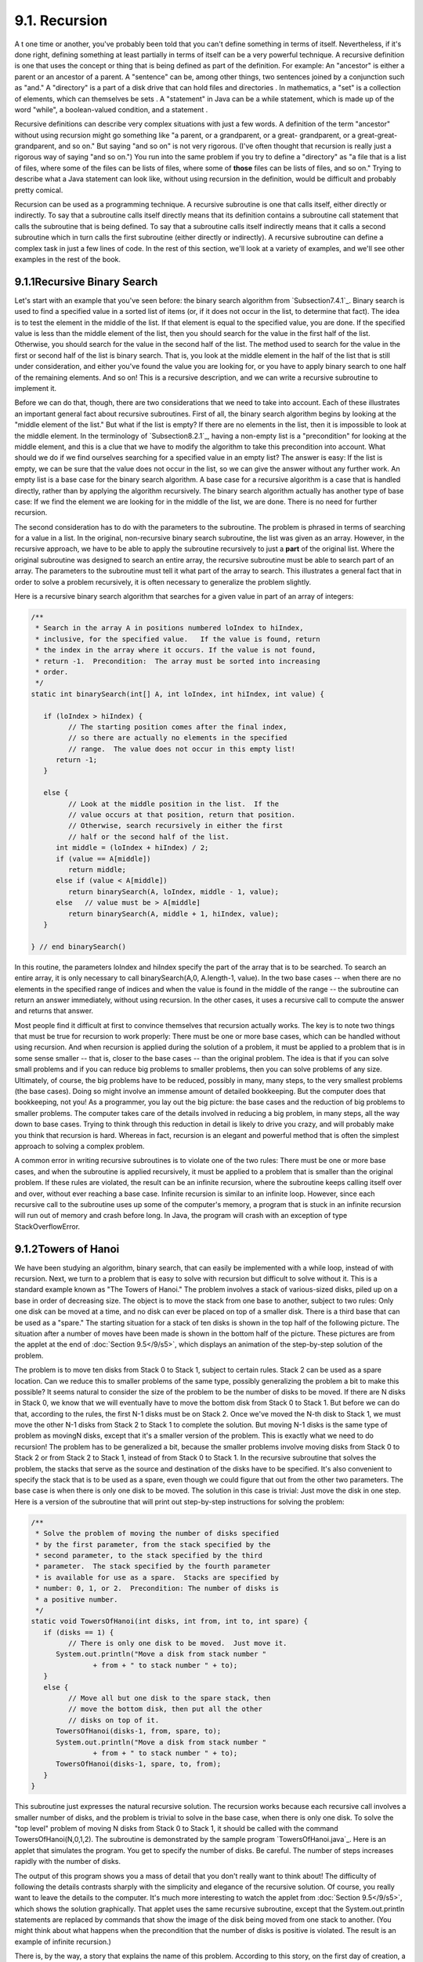 
9.1. Recursion
--------------



A t one time or another, you've probably been told that you can't
define something in terms of itself. Nevertheless, if it's done right,
defining something at least partially in terms of itself can be a very
powerful technique. A recursive definition is one that uses the
concept or thing that is being defined as part of the definition. For
example: An "ancestor" is either a parent or an ancestor of a parent.
A "sentence" can be, among other things, two sentences joined by a
conjunction such as "and." A "directory" is a part of a disk drive
that can hold files and directories . In mathematics, a "set" is a
collection of elements, which can themselves be sets . A "statement"
in Java can be a while statement, which is made up of the word
"while", a boolean-valued condition, and a statement .

Recursive definitions can describe very complex situations with just a
few words. A definition of the term "ancestor" without using recursion
might go something like "a parent, or a grandparent, or a great-
grandparent, or a great-great-grandparent, and so on." But saying "and
so on" is not very rigorous. (I've often thought that recursion is
really just a rigorous way of saying "and so on.") You run into the
same problem if you try to define a "directory" as "a file that is a
list of files, where some of the files can be lists of files, where
some of **those** files can be lists of files, and so on." Trying to
describe what a Java statement can look like, without using recursion
in the definition, would be difficult and probably pretty comical.

Recursion can be used as a programming technique. A recursive
subroutine is one that calls itself, either directly or indirectly. To
say that a subroutine calls itself directly means that its definition
contains a subroutine call statement that calls the subroutine that is
being defined. To say that a subroutine calls itself indirectly means
that it calls a second subroutine which in turn calls the first
subroutine (either directly or indirectly). A recursive subroutine can
define a complex task in just a few lines of code. In the rest of this
section, we'll look at a variety of examples, and we'll see other
examples in the rest of the book.





9.1.1Recursive Binary Search
~~~~~~~~~~~~~~~~~~~~~~~~~~~~

Let's start with an example that you've seen before: the binary search
algorithm from `Subsection7.4.1`_. Binary search is used to find a
specified value in a sorted list of items (or, if it does not occur in
the list, to determine that fact). The idea is to test the element in
the middle of the list. If that element is equal to the specified
value, you are done. If the specified value is less than the middle
element of the list, then you should search for the value in the first
half of the list. Otherwise, you should search for the value in the
second half of the list. The method used to search for the value in
the first or second half of the list is binary search. That is, you
look at the middle element in the half of the list that is still under
consideration, and either you've found the value you are looking for,
or you have to apply binary search to one half of the remaining
elements. And so on! This is a recursive description, and we can write
a recursive subroutine to implement it.

Before we can do that, though, there are two considerations that we
need to take into account. Each of these illustrates an important
general fact about recursive subroutines. First of all, the binary
search algorithm begins by looking at the "middle element of the
list." But what if the list is empty? If there are no elements in the
list, then it is impossible to look at the middle element. In the
terminology of `Subsection8.2.1`_, having a non-empty list is a
"precondition" for looking at the middle element, and this is a clue
that we have to modify the algorithm to take this precondition into
account. What should we do if we find ourselves searching for a
specified value in an empty list? The answer is easy: If the list is
empty, we can be sure that the value does not occur in the list, so we
can give the answer without any further work. An empty list is a base
case for the binary search algorithm. A base case for a recursive
algorithm is a case that is handled directly, rather than by applying
the algorithm recursively. The binary search algorithm actually has
another type of base case: If we find the element we are looking for
in the middle of the list, we are done. There is no need for further
recursion.

The second consideration has to do with the parameters to the
subroutine. The problem is phrased in terms of searching for a value
in a list. In the original, non-recursive binary search subroutine,
the list was given as an array. However, in the recursive approach, we
have to be able to apply the subroutine recursively to just a **part**
of the original list. Where the original subroutine was designed to
search an entire array, the recursive subroutine must be able to
search part of an array. The parameters to the subroutine must tell it
what part of the array to search. This illustrates a general fact that
in order to solve a problem recursively, it is often necessary to
generalize the problem slightly.

Here is a recursive binary search algorithm that searches for a given
value in part of an array of integers:


.. code-block:: java

    /**
     * Search in the array A in positions numbered loIndex to hiIndex,
     * inclusive, for the specified value.   If the value is found, return 
     * the index in the array where it occurs. If the value is not found, 
     * return -1.  Precondition:  The array must be sorted into increasing 
     * order.
     */
    static int binarySearch(int[] A, int loIndex, int hiIndex, int value) {
          
       if (loIndex > hiIndex) {
             // The starting position comes after the final index,
             // so there are actually no elements in the specified
             // range.  The value does not occur in this empty list!
          return -1;
       }
       
       else {
             // Look at the middle position in the list.  If the
             // value occurs at that position, return that position.
             // Otherwise, search recursively in either the first
             // half or the second half of the list.
          int middle = (loIndex + hiIndex) / 2;
          if (value == A[middle])
             return middle;
          else if (value < A[middle])
             return binarySearch(A, loIndex, middle - 1, value);
          else   // value must be > A[middle]
             return binarySearch(A, middle + 1, hiIndex, value);
       }
    
    } // end binarySearch()


In this routine, the parameters loIndex and hiIndex specify the part
of the array that is to be searched. To search an entire array, it is
only necessary to call binarySearch(A,0, A.length-1, value). In the
two base cases -- when there are no elements in the specified range of
indices and when the value is found in the middle of the range -- the
subroutine can return an answer immediately, without using recursion.
In the other cases, it uses a recursive call to compute the answer and
returns that answer.

Most people find it difficult at first to convince themselves that
recursion actually works. The key is to note two things that must be
true for recursion to work properly: There must be one or more base
cases, which can be handled without using recursion. And when
recursion is applied during the solution of a problem, it must be
applied to a problem that is in some sense smaller -- that is, closer
to the base cases -- than the original problem. The idea is that if
you can solve small problems and if you can reduce big problems to
smaller problems, then you can solve problems of any size. Ultimately,
of course, the big problems have to be reduced, possibly in many, many
steps, to the very smallest problems (the base cases). Doing so might
involve an immense amount of detailed bookkeeping. But the computer
does that bookkeeping, not you! As a programmer, you lay out the big
picture: the base cases and the reduction of big problems to smaller
problems. The computer takes care of the details involved in reducing
a big problem, in many steps, all the way down to base cases. Trying
to think through this reduction in detail is likely to drive you
crazy, and will probably make you think that recursion is hard.
Whereas in fact, recursion is an elegant and powerful method that is
often the simplest approach to solving a complex problem.

A common error in writing recursive subroutines is to violate one of
the two rules: There must be one or more base cases, and when the
subroutine is applied recursively, it must be applied to a problem
that is smaller than the original problem. If these rules are
violated, the result can be an infinite recursion, where the
subroutine keeps calling itself over and over, without ever reaching a
base case. Infinite recursion is similar to an infinite loop. However,
since each recursive call to the subroutine uses up some of the
computer's memory, a program that is stuck in an infinite recursion
will run out of memory and crash before long. In Java, the program
will crash with an exception of type StackOverflowError.





9.1.2Towers of Hanoi
~~~~~~~~~~~~~~~~~~~~

We have been studying an algorithm, binary search, that can easily be
implemented with a while loop, instead of with recursion. Next, we
turn to a problem that is easy to solve with recursion but difficult
to solve without it. This is a standard example known as "The Towers
of Hanoi." The problem involves a stack of various-sized disks, piled
up on a base in order of decreasing size. The object is to move the
stack from one base to another, subject to two rules: Only one disk
can be moved at a time, and no disk can ever be placed on top of a
smaller disk. There is a third base that can be used as a "spare." The
starting situation for a stack of ten disks is shown in the top half
of the following picture. The situation after a number of moves have
been made is shown in the bottom half of the picture. These pictures
are from the applet at the end of :doc:`Section 9.5</9/s5>`, which displays an
animation of the step-by-step solution of the problem.



The problem is to move ten disks from Stack 0 to Stack 1, subject to
certain rules. Stack 2 can be used as a spare location. Can we reduce
this to smaller problems of the same type, possibly generalizing the
problem a bit to make this possible? It seems natural to consider the
size of the problem to be the number of disks to be moved. If there
are N disks in Stack 0, we know that we will eventually have to move
the bottom disk from Stack 0 to Stack 1. But before we can do that,
according to the rules, the first N-1 disks must be on Stack 2. Once
we've moved the N-th disk to Stack 1, we must move the other N-1 disks
from Stack 2 to Stack 1 to complete the solution. But moving N-1 disks
is the same type of problem as movingN disks, except that it's a
smaller version of the problem. This is exactly what we need to do
recursion! The problem has to be generalized a bit, because the
smaller problems involve moving disks from Stack 0 to Stack 2 or from
Stack 2 to Stack 1, instead of from Stack 0 to Stack 1. In the
recursive subroutine that solves the problem, the stacks that serve as
the source and destination of the disks have to be specified. It's
also convenient to specify the stack that is to be used as a spare,
even though we could figure that out from the other two parameters.
The base case is when there is only one disk to be moved. The solution
in this case is trivial: Just move the disk in one step. Here is a
version of the subroutine that will print out step-by-step
instructions for solving the problem:


.. code-block:: java

    /**
     * Solve the problem of moving the number of disks specified
     * by the first parameter, from the stack specified by the 
     * second parameter, to the stack specified by the third 
     * parameter.  The stack specified by the fourth parameter 
     * is available for use as a spare.  Stacks are specified by
     * number: 0, 1, or 2.  Precondition: The number of disks is
     * a positive number.
     */
    static void TowersOfHanoi(int disks, int from, int to, int spare) {
       if (disks == 1) {
             // There is only one disk to be moved.  Just move it.
          System.out.println("Move a disk from stack number "
                   + from + " to stack number " + to);
       }
       else {
             // Move all but one disk to the spare stack, then
             // move the bottom disk, then put all the other
             // disks on top of it.
          TowersOfHanoi(disks-1, from, spare, to);
          System.out.println("Move a disk from stack number "
                   + from + " to stack number " + to);
          TowersOfHanoi(disks-1, spare, to, from);
       }
    }


This subroutine just expresses the natural recursive solution. The
recursion works because each recursive call involves a smaller number
of disks, and the problem is trivial to solve in the base case, when
there is only one disk. To solve the "top level" problem of moving N
disks from Stack 0 to Stack 1, it should be called with the command
TowersOfHanoi(N,0,1,2). The subroutine is demonstrated by the sample
program `TowersOfHanoi.java`_. Here is an applet that simulates the
program. You get to specify the number of disks. Be careful. The
number of steps increases rapidly with the number of disks.



The output of this program shows you a mass of detail that you don't
really want to think about! The difficulty of following the details
contrasts sharply with the simplicity and elegance of the recursive
solution. Of course, you really want to leave the details to the
computer. It's much more interesting to watch the applet from
:doc:`Section 9.5</9/s5>`, which shows the solution graphically. That applet uses
the same recursive subroutine, except that the System.out.println
statements are replaced by commands that show the image of the disk
being moved from one stack to another. (You might think about what
happens when the precondition that the number of disks is positive is
violated. The result is an example of infinite recursion.)

There is, by the way, a story that explains the name of this problem.
According to this story, on the first day of creation, a group of
monks in an isolated tower near Hanoi were given a stack of 64 disks
and were assigned the task of moving one disk every day, according to
the rules of the Towers of Hanoi problem. On the day that they
complete their task of moving all the disks from one stack to another,
the universe will come to an end. But don't worry. The number of steps
required to solve the problem for N disks is 2 N -1, and 2 64 -1 days
is over 50,000,000,000,000 years. We have a long way to go.

(In the terminology of :doc:`Section 8.5</8/s5>`, the Towers of Hanoi algorithm
has a run time that is Θ(2 n ), where n is the number of disks that
have to be moved. Since the exponential function 2 n grows so quickly,
the Towers of Hanoi problem can be solved in practice only for a small
number of disks.)




By the way, in addition to the graphical Towers of Hanoi applet at the
end of this chapter, there are three other end-of-chapter applets in
the on-line version of this text that use recursion. One, at the end
of :doc:`Section 12.5</12/s5>`, is a visual implementation of the Quicksort
algorithm that is discussed below. One is a maze-solving applet, at
the end of :doc:`Section 11.5</11/s5>`. And the other is a pentominos applet, at
the end of :doc:`Section 10.5</10/s5>`.

The Maze applet first builds a random maze. It then tries to solve the
maze by finding a path through the maze from the upper left corner to
the lower right corner. This problem is actually very similar to a
"blob-counting" problem that is considered later in this section. The
recursive maze-solving routine starts from a given square, and it
visits each neighboring square and calls itself recursively from
there. The recursion ends if the routine finds itself at the lower
right corner of the maze.

The Pentominos applet is an implementation of a classic puzzle. A
pentomino is a connected figure made up of five equal-sized squares.
There are exactly twelve figures that can be made in this way, not
counting all the possible rotations and reflections of the basic
figures. The problem is to place the twelve pentominos on an 8-by-8
board in which four of the squares have already been marked as filled.
The recursive solution looks at a board that has already been
partially filled with pentominos. The subroutine looks at each
remaining piece in turn. It tries to place that piece in the next
available place on the board. If the piece fits, it calls itself
recursively to try to fill in the rest of the solution. If that fails,
then the subroutine goes on to the next piece. A generalized version
of the pentominos applet with many more features can be found at
`http://math.hws.edu/xJava/PentominosSolver/`_.

The applets are fun to watch, and they give nice visual
representations of recursion.





9.1.3A Recursive Sorting Algorithm
~~~~~~~~~~~~~~~~~~~~~~~~~~~~~~~~~~

Turning next to an application that is perhaps more practical, we'll
look at a recursive algorithm for sorting an array. The selection sort
and insertion sort algorithms, which were covered in :doc:`Section 7.4</7/s4>`,
are fairly simple, but they are rather slow when applied to large
arrays. Faster sorting algorithms are available. One of these is
Quicksort, a recursive algorithm which turns out to be the fastest
sorting algorithm in most situations.

The Quicksort algorithm is based on a simple but clever idea: Given a
list of items, select any item from the list. This item is called the
pivot. (In practice, I'll just use the first item in the list.) Move
all the items that are smaller than the pivot to the beginning of the
list, and move all the items that are larger than the pivot to the end
of the list. Now, put the pivot between the two groups of items. This
puts the pivot in the position that it will occupy in the final,
completely sorted array. It will not have to be moved again. We'll
refer to this procedure as QuicksortStep.



QuicksortStep is not recursive. It is used as a subroutine by
Quicksort. The speed of Quicksort depends on having a fast
implementation of QuicksortStep. Since it's not the main point of this
discussion, I present one without much comment.


.. code-block:: java

    /**
     * Apply QuicksortStep to the list of items in locations lo through hi 
     * in the array A.  The value returned by this routine is the final 
     * position of the pivot item in the array.
     */
     static int quicksortStep(int[] A, int lo, int hi) {
           
        int pivot = A[lo];  // Get the pivot value.
        
        // The numbers hi and lo mark the endpoints of a range
        // of numbers that have not yet been tested.  Decrease hi
        // and increase lo until they become equal, moving numbers
        // bigger than pivot so that they lie above hi and moving
        // numbers less than the pivot so that they lie below lo.
        // When we begin, A[lo] is an available space, since its
        // value has been moved into the local variable, pivot.
        
        while (hi > lo) {
        
           while (hi > lo && A[hi] >= pivot) {
                 // Move hi down past numbers greater than pivot.
                 // These numbers do not have to be moved.
              hi--;
           }
           
           if (hi == lo)
              break;
              
           // The number A[hi] is less than pivot.  Move it into
           // the available space at A[lo], leaving an available
           // space at A[hi].
              
           A[lo] = A[hi];
           lo++;
           
           while (hi > lo && A[lo] <= pivot) {
                 // Move lo up past numbers less than pivot.
                 // These numbers do not have to be moved.
              lo++;
           }
           
           if (hi == lo)
              break;
           
           // The number A[lo] is greater than pivot.  Move it into
           // the available space at A[hi], leaving an available
           // space at A[lo].
              
           A[hi] = A[lo];
           hi--;
           
        } // end while
        
        // At this point, lo has become equal to hi, and there is
        // an available space at that position.  This position lies
        // between numbers less than pivot and numbers greater than
        // pivot.  Put pivot in this space and return its location.
        
        A[lo] = pivot;
        return lo;
        
     }  // end QuicksortStep


With this subroutine in hand, Quicksort is easy. The Quicksort
algorithm for sorting a list consists of applying QuicksortStep to the
list, then applying Quicksort recursively to the items that lie to the
left of the new position of the pivot and to the items that lie to the
right of that position. Of course, we need base cases. If the list has
only one item, or no items, then the list is already as sorted as it
can ever be, so Quicksort doesn't have to do anything in these cases.


.. code-block:: java

    /**
     * Apply quicksort to put the array elements between
     * position lo and position hi into increasing order.
     */
    static void quicksort(int[] A, int lo, int hi) {
       if (hi <= lo) {
             // The list has length one or zero.  Nothing needs
             // to be done, so just return from the subroutine.
          return;
       }
       else {
             // Apply quicksortStep and get the new pivot position.
             // Then apply quicksort to sort the items that
             // precede the pivot and the items that follow it.
          int pivotPosition = quicksortStep(A, lo, hi);
          quicksort(A, lo, pivotPosition - 1);
          quicksort(A, pivotPosition + 1, hi);
       }
    }


As usual, we had to generalize the problem. The original problem was
to sort an array, but the recursive algorithm is set up to sort a
specified part of an array. To sort an entire array, A, using the
quickSort() subroutine, you would call quicksort(A, 0, A.length-1).

Quicksort is an interesting example from the point of view of the
analysis of algorithms (:doc:`Section 8.5</8/s5>`), because its average case run
time differs greatly from its worst case run time. Here is a very
informal analysis, starting with the average case: Note that an
application of quicksortStep divides a problem into two sub-problems.
On the average, the subproblems will be of approximately the same
size. A problem of size n is divided into two problems that are
roughly of size n/2; these are then divided into four problems that
are roughly of size n/4; and so on. Since the problem size is divided
by 2 on each level, there will be approximately log(n) levels of
subdivision. The amount of processing on each level is proportional to
n. (On the top level, each element in the array is looked at and
possibly moved. On the second level, where there are two subproblems,
every element but one in the array is part of one of those two
subproblems and must be looked at and possibly moved, so there is a
total of about n steps in both subproblems combined. Similarly, on the
third level, there are four subproblems and a total of about n steps
in the four subproblems on that level....) With a total of n steps on
each level and approximately log(n) levels in the average case, the
average case run time for Quicksort is Θ(n*log(n)). This analysis
assumes that quicksortStep divides a problem into two approximately
equal parts. However, in the worst case, each application of
quicksortStep divides a problem of size n into a problem of size 0 and
a problem of size n-1. This happens when the pivot element ends up at
the beginning or end of the array. In this worst case, there are n
levels of subproblems, and the worst-case run time is Θ(n 2 ). The
worst case is very rare -- it depends on the items in the array being
arranged in a very special way, so the average performance of
Quicksort can be very good even though it is not so good in certain
rare cases. There are sorting algorithms that have both an average
case and a worst case run time of Θ(n*log(n)). One example is
MergeSort, which you can look up if you are interested.





9.1.4Blob Counting
~~~~~~~~~~~~~~~~~~

The program `Blobs.java`_ displays a grid of small white and gray
squares. The gray squares are considered to be "filled" and the white
squares are "empty." For the purposes of this example, we define a
"blob" to consist of a filled square and all the filled squares that
can be reached from it by moving up, down, left, and right through
other filled squares. If the user clicks on any filled square in the
program, the computer will count the squares in the blob that contains
the clicked square, and it will change the color of those squares to
red. The program has several controls. There is a "New Blobs" button;
clicking this button will create a new random pattern in the grid. A
pop-up menu specifies the approximate percentage of squares that will
be filled in the new pattern. The more filled squares, the larger the
blobs. And a button labeled "Count the Blobs" will tell you how many
different blobs there are in the pattern. Here is an applet version of
the program for you to try:



Recursion is used in this program to count the number of squares in a
blob. Without recursion, this would be a very difficult thing to
implement. Recursion makes it relatively easy, but it still requires a
new technique, which is also useful in a number of other applications.

The data for the grid of squares is stored in a two dimensional array
of boolean values,


.. code-block:: java

    boolean[][]  filled;


The value of filled[r][c] is true if the square in row r and in column
c of the grid is filled. The number of rows in the grid is stored in
an instance variable named rows, and the number of columns is stored
in columns. The program uses a recursive instance method named
getBlobSize() to count the number of squares in the blob that contains
the square in a given row r and column c. If there is no filled square
at position (r,c), then the answer is zero. Otherwise, getBlobSize()
has to count all the filled squares that can be reached from the
square at position (r,c). The idea is to usegetBlobSize() recursively
to get the number of filled squares that can be reached from each of
the neighboring positions: (r+1,c),(r-1,c), (r,c+1), and (r,c-1). Add
up these numbers, and add one to count the square at (r,c) itself, and
you get the total number of filled squares that can be reached from
(r,c). Here is an implementation of this algorithm, as stated.
Unfortunately, it has a serious flaw: It leads to an infinite
recursion!


.. code-block:: java

    int getBlobSize(int r, int c) {  // BUGGY, INCORRECT VERSION!!
          // This INCORRECT method tries to count all the filled
          // squares that can be reached from position (r,c) in the grid.
       if (r < 0 || r >= rows || c < 0 || c >= columns) {
             // This position is not in the grid, so there is
             // no blob at this position.  Return a blob size of zero.
          return 0;
       }
       if (filled[r][c] == false) {
            // This square is not part of a blob, so return zero.
          return 0;
       }
       int size = 1;  // Count the square at this position, then count the
                      //   the blobs that are connected to this square
                      //   horizontally or vertically.
       size += getBlobSize(r-1,c);
       size += getBlobSize(r+1,c);
       size += getBlobSize(r,c-1);
       size += getBlobSize(r,c+1);
       return size;
    }  // end INCORRECT getBlobSize()


Unfortunately, this routine will count the same square more than once.
In fact, it will try to count each square infinitely often! Think of
yourself standing at position (r,c) and trying to follow these
instructions. The first instruction tells you to move up one row. You
do that, and then you apply the same procedure. As one of the steps in
that procedure, you have to move **down** one row and apply the same
procedure yet again. But that puts you back at position (r,c)! From
there, you move up one row, and from there you move down one row....
Back and forth forever! We have to make sure that a square is only
counted and processed once, so we don't end up going around in
circles. The solution is to leave a trail of breadcrumbs -- or on the
computer a trail of boolean values -- to mark the squares that you've
already visited. Once a square is marked as visited, it won't be
processed again. The remaining, unvisited squares are reduced in
number, so definite progress has been made in reducing the size of the
problem. Infinite recursion is avoided!

A second boolean array, visited[r][c], is used to keep track of which
squares have already been visited and processed. It is assumed that
all the values in this array are set to false before getBlobSize() is
called. As getBlobSize() encounters unvisited squares, it marks them
as visited by setting the corresponding entry in the visited array
totrue. When getBlobSize() encounters a square that it has already
visited, it doesn't count it or process it further. The technique of
"marking" items as they are encountered is one that used over and over
in the programming of recursive algorithms. Here is the corrected
version ofgetBlobSize(), with changes shown in red:


.. code-block:: java

    
    /**
     * Counts the squares in the blob at position (r,c) in the
     * grid.  Squares are only counted if they are filled and
     * unvisited.  If this routine is called for a position that
     * has been visited, the return value will be zero.
     */
    int getBlobSize(int r, int c) {
       if (r < 0 || r >= rows || c < 0 || c >= columns) {
             // This position is not in the grid, so there is
             // no blob at this position.  Return a blob size of zero.
          return 0;
       }
       if (filled[r][c] == false || visited[r][c] == true) {
            // This square is not part of a blob, or else it has
            // already been counted, so return zero.
          return 0;
       }
       visited[r][c] = true;   // Mark the square as visited so that
                               //    we won't count it again during the
                               //    following recursive calls.
       int size = 1;  // Count the square at this position, then count the
                      //   the blobs that are connected to this square
                      //   horizontally or vertically.
       size += getBlobSize(r-1,c);
       size += getBlobSize(r+1,c);
       size += getBlobSize(r,c-1);
       size += getBlobSize(r,c+1);
       return size;
    }  // end getBlobSize()


In the program, this method is used to determine the size of a blob
when the user clicks on a square. After getBlobSize() has performed
its task, all the squares in the blob are still marked as visited.
ThepaintComponent() method draws visited squares in red, which makes
the blob visible. The getBlobSize() method is also used for counting
blobs. This is done by the following method, which includes comments
to explain how it works:


.. code-block:: java

    /**
     * When the user clicks the "Count the Blobs" button, find the 
     * number of blobs in the grid and report the number in the
     * message label.
     */   
    void countBlobs() {
          
       int count = 0; // Number of blobs.
       
       /* First clear out the visited array. The getBlobSize() method 
          will mark every filled square that it finds by setting the 
          corresponding element of the array to true.  Once a square 
          has been marked as visited, it will stay marked until all the
          blobs have been counted.  This will prevent the same blob from 
          being counted more than once. */
       
       for (int r = 0; r < rows; r++)
          for (int c = 0; c < columns; c++)
             visited[r][c] = false;
             
       /* For each position in the grid, call getBlobSize() to get the
          size of the blob at that position.  If the size is not zero, 
          count a blob.  Note that if we come to a position that was part
          of a previously counted blob, getBlobSize() will return 0 and
          the blob will not be counted again. */
             
       for (int r = 0; r < rows; r++)
          for (int c = 0; c < columns; c++) {
             if (getBlobSize(r,c) > 0)
                count++;
          }
                      
       repaint();  // Note that all the filled squares will be red,
                   //   since they have all now been visited.
       
       message.setText("The number of blobs is " + count);
             
    } // end countBlobs()




